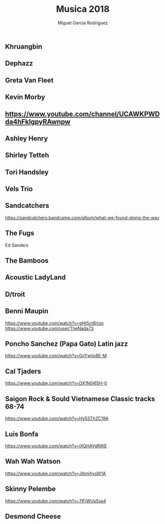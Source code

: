 #+TITLE: Musica 2018
#+AUTHOR: Miguel Garcia Rodriguez

** Khruangbin
** Dephazz
** Greta Van Fleet
** Kevin Morby
** https://www.youtube.com/channel/UCAWKPWDda4hFkIgpyRAwnpw
** Ashley Henry
** Shirley Tetteh
** Tori Handsley
** Vels Trio
** Sandcatchers
https://sandcatchers.bandcamp.com/album/what-we-found-along-the-way
** The Fugs
Ed Sanders
** The Bamboos
** Acoustic LadyLand

** D/troit
** Benni Maupin
https://www.youtube.com/watch?v=gHt5ct8rtzo
https://www.youtube.com/user/TheNada73
** Poncho Sanchez (Papa Gato) Latin jazz
https://www.youtube.com/watch?v=GcYwjio8E-M
** Cal Tjaders
https://www.youtube.com/watch?v=DX1N0j65H-0
** Saigon Rock & Sould Vietnamese Classic tracks 68-74
https://www.youtube.com/watch?v=Hy5SThZC19A
** Luis Bonfa
https://www.youtube.com/watch?v=iXQHAYdRIKE
** Wah Wah Watson
https://www.youtube.com/watch?v=JlkmihvsW1A
** Skinny Pelembe
https://www.youtube.com/watch?v=7lFiWUs5sa4
** Desmond Cheese
